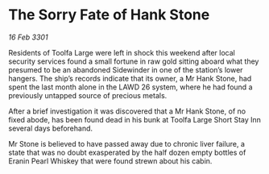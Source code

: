 * The Sorry Fate of Hank Stone

/16 Feb 3301/

Residents of Toolfa Large were left in shock this weekend after local security services found a small fortune in raw gold sitting aboard what they presumed to be an abandoned Sidewinder in one of the station’s lower hangers. The ship’s records indicate that its owner, a Mr Hank Stone, had spent the last month alone in the LAWD 26 system, where he had found a previously untapped source of precious metals. 

After a brief investigation it was discovered that a Mr Hank Stone, of no fixed abode, has been found dead in his bunk at Toolfa Large Short Stay Inn several days beforehand.  

Mr Stone is believed to have passed away due to chronic liver failure, a state that was no doubt exasperated by the half dozen empty bottles of Eranin Pearl Whiskey that were found strewn about his cabin.
